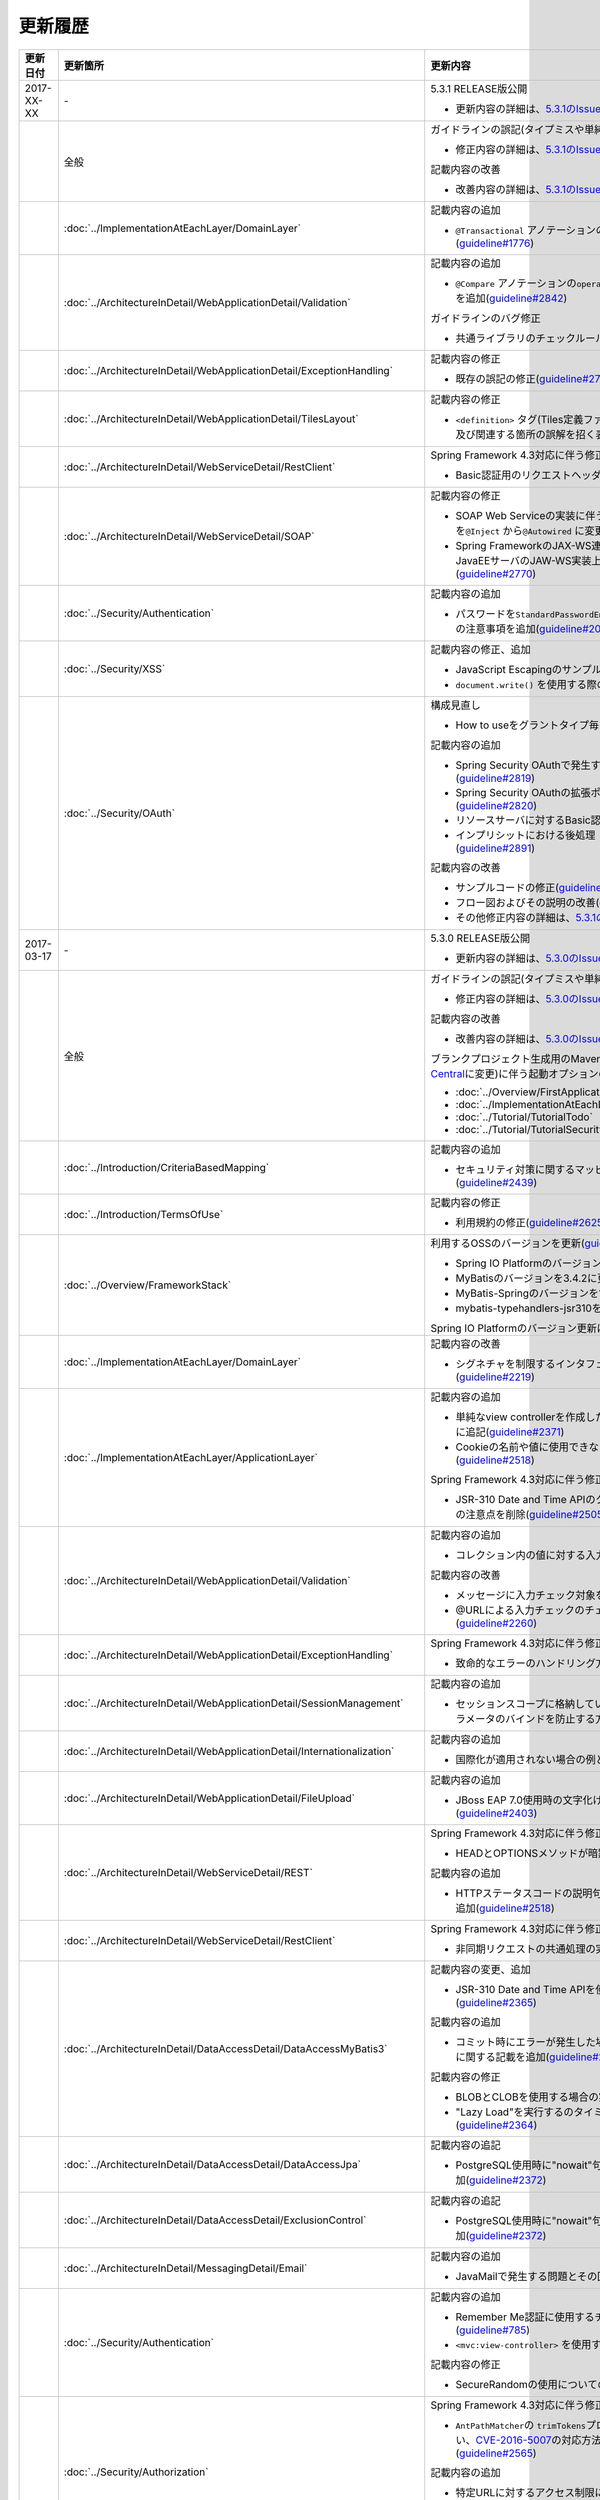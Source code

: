 更新履歴
================================================================================

.. tabularcolumns:: |p{0.15\linewidth}|p{0.25\linewidth}|p{0.60\linewidth}|
.. list-table::
    :header-rows: 1
    :widths: 15 25 60

    * - 更新日付
      - 更新箇所
      - 更新内容

    * - 2017-XX-XX
      - \-
      - 5.3.1 RELEASE版公開

        * 更新内容の詳細は、\ `5.3.1のIssue一覧 <https://github.com/terasolunaorg/guideline/issues?utf8=%E2%9C%93&q=label%3A5.3.1%20is%3Aissue%20is%3Aclosed%20>`_\ を参照されたい。

    * -
      - 全般
      - ガイドラインの誤記(タイプミスや単純な記述ミスなど)の修正

        * 修正内容の詳細は、\ `5.3.1のIssue一覧(clerical error) <https://github.com/terasolunaorg/guideline/issues?utf8=%E2%9C%93&q=%20label%3A5.3.1%20is%3Aclosed%20label%3A%22clerical%20error%22%20>`_\ を参照されたい。

        記載内容の改善

        * 改善内容の詳細は、\ `5.3.1のIssue一覧(improvement) <https://github.com/terasolunaorg/guideline/issues?utf8=%E2%9C%93&q=label%3A5.3.1%20label%3Aimprovement%20is%3Aclosed%20>`_\ を参照されたい。

    * -
      - :doc:`../ImplementationAtEachLayer/DomainLayer`
      - 記載内容の追加

        * \ ``@Transactional`` \アノテーションの\ ``timeout`` \属性に関する記載を追加(\ `guideline#1776 <https://github.com/terasolunaorg/guideline/issues/1776>`_\ ) 

    * -
      - :doc:`../ArchitectureInDetail/WebApplicationDetail/Validation`
      - 記載内容の追加

        * \ ``@Compare`` \アノテーションの\ ``operator`` \属性に新たに追加された\ ``NOT_EQUAL`` \の説明を追加(\ `guideline#2842 <https://github.com/terasolunaorg/guideline/issues/2842>`_\ )

        ガイドラインのバグ修正

        * 共通ライブラリのチェックルールの拡張方法の実装例を修正(\ `guideline#2822 <https://github.com/terasolunaorg/guideline/issues/2822>`_\ )

    * -
      - :doc:`../ArchitectureInDetail/WebApplicationDetail/ExceptionHandling`
      - 記載内容の修正

        * 既存の誤記の修正(\ `guideline#2794 <https://github.com/terasolunaorg/guideline/issues/2794>`_\ )

    * -
      - :doc:`../ArchitectureInDetail/WebApplicationDetail/TilesLayout`
      - 記載内容の修正

        * \ ``<definition>`` \タグ(Tiles定義ファイル)の\ ``name`` \属性のマッチングに関する説明、及び関連する箇所の誤解を招く表現を修正(\ `guideline#2717 <https://github.com/terasolunaorg/guideline/issues/2717>`_\ )

    * -
      - :doc:`../ArchitectureInDetail/WebServiceDetail/RestClient`
      - Spring Framework 4.3対応に伴う修正

        * Basic認証用のリクエストヘッダの設定に関する記載を変更(\ `guideline#2742 <https://github.com/terasolunaorg/guideline/issues/2742>`_\ )
        
    * -
      - :doc:`../ArchitectureInDetail/WebServiceDetail/SOAP`
      - 記載内容の修正

        * SOAP Web Serviceの実装に伴うインジェクションで使用するアノテーションを\ ``@Inject`` \から\ ``@Autowired`` \に変更(\ `guideline#2763 <https://github.com/terasolunaorg/guideline/issues/2763>`_\ )
        * Spring FrameworkのJAX-WS連携機能についての誤記修正と、SOAPサーバがJavaEEサーバのJAW-WS実装上で動作することに伴なう注意事項の追記(\ `guideline#2770 <https://github.com/terasolunaorg/guideline/issues/2770>`_\ )

    * -
      - :doc:`../Security/Authentication`
      - 記載内容の追加

        * パスワードを\ ``StandardPasswordEncoder`` \によるハッシュ化によって管理する場合の注意事項を追加(\ `guideline#2092 <https://github.com/terasolunaorg/guideline/issues/2092>`_\ )

    * - 
      - :doc:`../Security/XSS`
      - 記載内容の修正、追加

        * JavaScript Escapingのサンプルソースを修正(\ `guideline#2531 <https://github.com/terasolunaorg/guideline/issues/2531>`_\ )
        * \ ``document.write()`` \を使用する際の注意事項を追加(\ `guideline#2531 <https://github.com/terasolunaorg/guideline/issues/2531>`_\ )

    * -
      - :doc:`../Security/OAuth`
      - 構成見直し

        * How to useをグラントタイプ毎に説明する章構成に変更(\ `guideline#2818 <https://github.com/terasolunaorg/guideline/issues/2818>`_\ )

        記載内容の追加

        * Spring Security OAuthで発生する例外の一覧とハンドリング方法の追加(\ `guideline#2819 <https://github.com/terasolunaorg/guideline/issues/2819>`_\ )

        * Spring Security OAuthの拡張ポイントについての説明を追加(\ `guideline#2820 <https://github.com/terasolunaorg/guideline/issues/2820>`_\ )

        * リソースサーバに対するBasic認証設定方法の追加(\ `guideline#2891 <https://github.com/terasolunaorg/guideline/issues/2891>`_\ )

        * インプリシットにおける後処理（アクセストークンクリア）の追加(\ `guideline#2891 <https://github.com/terasolunaorg/guideline/issues/2891>`_\ )

        記載内容の改善

        * サンプルコードの修正(\ `guideline#2891 <https://github.com/terasolunaorg/guideline/issues/2891>`_\ )

        * フロー図およびその説明の改善(\ `guideline#2891 <https://github.com/terasolunaorg/guideline/issues/2891>`_\ )

        * その他修正内容の詳細は、\ `5.3.1のIssue一覧 <https://github.com/terasolunaorg/guideline/issues?utf8=%E2%9C%93&q=label%3A5.3.1%20is%3Aissue%20is%3Aclosed%20>`_\ を参照されたい。

    * - 2017-03-17
      - \-
      - 5.3.0 RELEASE版公開

        * 更新内容の詳細は、\ `5.3.0のIssue一覧 <https://github.com/terasolunaorg/guideline/issues?utf8=%E2%9C%93&q=label%3A5.3.0%20is%3Aissue%20is%3Aclosed%20>`_\ を参照されたい。

    * -
      - 全般
      - ガイドラインの誤記(タイプミスや単純な記述ミスなど)の修正

        * 修正内容の詳細は、\ `5.3.0のIssue一覧(clerical error) <https://github.com/terasolunaorg/guideline/issues?utf8=%E2%9C%93&q=%20label%3A5.3.0%20is%3Aclosed%20label%3A%22clerical%20error%22%20>`_\ を参照されたい。

        記載内容の改善

        * 改善内容の詳細は、\ `5.3.0のIssue一覧(improvement) <https://github.com/terasolunaorg/guideline/issues?utf8=%E2%9C%93&q=label%3A5.3.0%20label%3Aimprovement%20is%3Aclosed%20>`_\ を参照されたい。

        ブランクプロジェクト生成用のMavenアーキタイプのデプロイ先変更(`Maven Central <https://search.maven.org/>`_\に変更)に伴う起動オプションの修正(\ `guideline#2444 <https://github.com/terasolunaorg/guideline/issues/2444>`_\ )

        * :doc:`../Overview/FirstApplication`
        * :doc:`../ImplementationAtEachLayer/CreateWebApplicationProject`
        * :doc:`../Tutorial/TutorialTodo`
        * :doc:`../Tutorial/TutorialSecurity`

    * -
      - :doc:`../Introduction/CriteriaBasedMapping`
      - 記載内容の追加

        * セキュリティ対策に関するマッピングにCVEによる観点をまとめた表を追加(\ `guideline#2439 <https://github.com/terasolunaorg/guideline/issues/2439>`_\ )

    * -
      - :doc:`../Introduction/TermsOfUse`
      - 記載内容の修正

        * 利用規約の修正(\ `guideline#2625 <https://github.com/terasolunaorg/guideline/issues/2625>`_\ )

    * - 
      - :doc:`../Overview/FrameworkStack`
      - 利用するOSSのバージョンを更新(\ `guideline#2441 <https://github.com/terasolunaorg/guideline/issues/2441>`_\ )

        * Spring IO PlatformのバージョンをAthens-SR2に更新
        * MyBatisのバージョンを3.4.2に更新
        * MyBatis-Springのバージョンを1.3.1に更新
        * mybatis-typehandlers-jsr310を1.0.2に更新

        Spring IO Platformのバージョン更新に伴い利用するOSSのバージョンを更新

    * - 
      - :doc:`../ImplementationAtEachLayer/DomainLayer`
      - 記載内容の改善

        * シグネチャを制限するインタフェースおよび基底クラスの実装サンプルを修正(\ `guideline#2219 <https://github.com/terasolunaorg/guideline/issues/2219>`_\ )

    * -
      - :doc:`../ImplementationAtEachLayer/ApplicationLayer`
      - 記載内容の追加

        * 単純なview controllerを作成したい場合、\ ``<mvc:view-controller>`` \を使用する様に追記(\ `guideline#2371 <https://github.com/terasolunaorg/guideline/issues/2371>`_\ )

        * Cookieの名前や値に使用できない文字が存在することの注意事項を追加(\ `guideline#2518 <https://github.com/terasolunaorg/guideline/issues/2518>`_\ )

        Spring Framework 4.3対応に伴う修正

        * JSR-310 Date and Time APIのクラスに対して、\ ``@DateTimeFormat`` \を使用する際の注意点を削除(\ `guideline#2505 <https://github.com/terasolunaorg/guideline/issues/2505>`_\ )

    * -
      - :doc:`../ArchitectureInDetail/WebApplicationDetail/Validation`
      - 記載内容の追加

        * コレクション内の値に対する入力チェック方法を追加(\ `guideline#407 <https://github.com/terasolunaorg/guideline/issues/407>`_\ )

        記載内容の改善

        * メッセージに入力チェック対象を含める方法の説明を追加(\ `guideline#2002 <https://github.com/terasolunaorg/guideline/issues/2002>`_\ )
        * @URLによる入力チェックのチェック内容に関する記述を修正(\ `guideline#2260 <https://github.com/terasolunaorg/guideline/issues/2260>`_\ )

    * -
      - :doc:`../ArchitectureInDetail/WebApplicationDetail/ExceptionHandling`
      - Spring Framework 4.3対応に伴う修正

        * 致命的なエラーのハンドリング方法について追記(\ `guideline#2368 <https://github.com/terasolunaorg/guideline/issues/2368>`_\ )

    * -
      - :doc:`../ArchitectureInDetail/WebApplicationDetail/SessionManagement`
      - 記載内容の追加

        * セッションスコープに格納しているオブジェクトを受け取る際にリクエストパラメータのバインドを防止する方法について追記(\ `guideline#1293 <https://github.com/terasolunaorg/guideline/issues/1293>`_\ )

    * - 
      - :doc:`../ArchitectureInDetail/WebApplicationDetail/Internationalization`
      - 記載内容の追加

        * 国際化が適用されない場合の例とその対策方法を追加(\ `guideline#2427 <https://github.com/terasolunaorg/guideline/issues/2427>`_\ )

    * - 
      - :doc:`../ArchitectureInDetail/WebApplicationDetail/FileUpload`
      - 記載内容の追加

        * JBoss EAP 7.0使用時の文字化け回避方法に関する説明を追加(\ `guideline#2403 <https://github.com/terasolunaorg/guideline/issues/2403>`_\ )

    * -
      - :doc:`../ArchitectureInDetail/WebServiceDetail/REST`
      - Spring Framework 4.3対応に伴う修正

        * HEADとOPTIONSメソッドが暗黙的に用意される説明を追加(\ `guideline#1704 <https://github.com/terasolunaorg/guideline/issues/1704>`_\ )

        記載内容の追加

        * HTTPステータスコードの説明句（\ ``reason-phrase``\）の出力仕様に関する説明を追加(\ `guideline#2518 <https://github.com/terasolunaorg/guideline/issues/2518>`_\ )

    * -
      - :doc:`../ArchitectureInDetail/WebServiceDetail/RestClient`
      - Spring Framework 4.3対応に伴う修正

        * 非同期リクエストの共通処理の実装に関する説明を追加(\ `guideline#2369 <https://github.com/terasolunaorg/guideline/issues/2369>`_\ )

    * -
      - :doc:`../ArchitectureInDetail/DataAccessDetail/DataAccessMyBatis3`
      - 記載内容の変更、追加

        * JSR-310 Date and Time APIを使う場合の設定方法に関する記載を変更 (\ `guideline#2365 <https://github.com/terasolunaorg/guideline/issues/2365>`_\ )

        記載内容の追加

        * コミット時にエラーが発生した場合にロールバック処理を呼び出すための設定に関する記載を追加(\ `guideline#2375 <https://github.com/terasolunaorg/guideline/issues/2375>`_\ )

        記載内容の修正

        * BLOBとCLOBを使用する場合の実装例を修正 (\ `guideline#1775 <https://github.com/terasolunaorg/guideline/issues/1775>`_\ )
        * "Lazy Load"を実行するのタイミングを制御するオプションの説明を修正 (\ `guideline#2364 <https://github.com/terasolunaorg/guideline/issues/2364>`_\ )

    * -
      - | :doc:`../ArchitectureInDetail/DataAccessDetail/DataAccessJpa`
      - 記載内容の追記

        * PostgreSQL使用時に"nowait"句が付加されない不具合に対する注意事項を追加(\ `guideline#2372 <https://github.com/terasolunaorg/guideline/issues/2372>`_\ )

    * -
      - | :doc:`../ArchitectureInDetail/DataAccessDetail/ExclusionControl`
      - 記載内容の追記

        * PostgreSQL使用時に"nowait"句が付加されない不具合に対する注意事項を追加(\ `guideline#2372 <https://github.com/terasolunaorg/guideline/issues/2372>`_\ )

    * - 
      - :doc:`../ArchitectureInDetail/MessagingDetail/Email`
      - 記載内容の追加

        * JavaMailで発生する問題とその回避方法を追加(\ `guideline#2190 <https://github.com/terasolunaorg/guideline/issues/2190>`_\ )

    * -
      - :doc:`../Security/Authentication`
      - 記載内容の追加

        * Remember Me認証に使用するチェックボックスのvalue属性値について追記(\ `guideline#785 <https://github.com/terasolunaorg/guideline/issues/785>`_\ )

        * \ ``<mvc:view-controller>`` \を使用する際の注意点を追記(\ `guideline#2371 <https://github.com/terasolunaorg/guideline/issues/2371>`_\ )

        記載内容の修正

        * SecureRandomの使用についての記載を修正(\ `guideline#2177 <https://github.com/terasolunaorg/guideline/issues/2177>`_\ )

    * -
      - :doc:`../Security/Authorization`
      - Spring Framework 4.3対応に伴う修正

        * \ ``AntPathMatcher``\の \ ``trimTokens``\プロパティのデフォルト値が変更されたことに伴い、\ `CVE-2016-5007 <https://pivotal.io/security/cve-2016-5007>`_\の対応方法に関する説明及び注意点を修正(\ `guideline#2565 <https://github.com/terasolunaorg/guideline/issues/2565>`_\ )

        記載内容の追加

        * 特定URLに対するアクセス制限に関するWarningを追記(\ `guideline#2399 <https://github.com/terasolunaorg/guideline/issues/2399>`_\ )

        * パス変数の使用方法の説明と使用時の注意点を追記(\ `guideline#2406 <https://github.com/terasolunaorg/guideline/issues/2406>`_\ )

        * \ ``AntPathRequestMatcher``\のパスマッチングの仕様変更に対する注意点を追記(\ `guideline#2428 <https://github.com/terasolunaorg/guideline/issues/2428>`_\ )

    * - 
      - :doc:`../Security/LinkageWithBrowser`
      - Spring Security 4.1.4対応に伴う修正

        * Content Security Policy (CSP)"に関する記載を追加(\ `guideline#2400 <https://github.com/terasolunaorg/guideline/issues/2400>`_\ )
        * HTTP Public Key Pinning (HPKP)に関する記載を追加(\ `guideline#2401 <https://github.com/terasolunaorg/guideline/issues/2401>`_\ )

    * -
      - :doc:`../Security/OAuth`
      - 新規追加

        * OAuthを追加(\ `guideline#2145 <https://github.com/terasolunaorg/guideline/issues/2145>`_\ )

    * -
      - :doc:`../Tutorial/TutorialTodo`
      - 記載内容の修正

        * JPAを利用する場合のEntityのコード例の修正 (\ `guideline#2476 <https://github.com/terasolunaorg/guideline/issues/2476>`_\ )

    * -
      - :doc:`../Appendix/Nexus`
      - Maven Centralへの移行に伴う修正

        * TERASOLUNA Server Framework for Java (5.x)のリポジトリに関する記述を削除(\ `guideline#2496 <https://github.com/terasolunaorg/guideline/issues/2496>`_\ )

    * - 2016-08-31
      - \-
      - 5.2.0 RELEASE版公開

        * 更新内容の詳細は、\ `5.2.0のIssue一覧 <https://github.com/terasolunaorg/guideline/issues?utf8=%E2%9C%93&q=label%3A5.2.0%20is%3Aissue%20is%3Aclosed%20>`_\ を参照されたい。

    * -
      - 全般
      - ガイドラインの誤記(タイプミスや単純な記述ミスなど)の修正

        * 修正内容の詳細は、\ `5.2.0のIssue一覧(clerical error) <https://github.com/terasolunaorg/guideline/issues?utf8=%E2%9C%93&q=%20label%3A5.2.0%20is%3Aclosed%20label%3A%22clerical%20error%22%20>`_\ を参照されたい。

        記載内容の改善

        * 改善内容の詳細は、\ `5.2.0のIssue一覧(improvement) <https://github.com/terasolunaorg/guideline/issues?utf8=%E2%9C%93&q=label%3A5.2.0%20label%3Aimprovement%20is%3Aclosed%20>`_\ を参照されたい。

        章立てを全面見直し

        * 更新内容の詳細は、\ `Optimize the order of chapters and sections #1683 <https://github.com/terasolunaorg/guideline/issues/1683>`_\ を参照されたい。

        共通ライブラリのバージョンを5.2.0.RELEASEに更新

        * 更新内容の詳細は、\ `Check Version  #2076 <https://github.com/terasolunaorg/guideline/issues/2076>`_\ を参照されたい。

        記載内容の改善

        * 共通ライブラリのpomの依存性について追加 (\ `guideline#1982 <https://github.com/terasolunaorg/guideline/issues/1982>`_\ )

    * -
      - :doc:`../Overview/FrameworkStack`
      - 記載内容の追加

        * ブランクプロジェクトの共通ライブラリ標準の組込状況を追加(\ `guideline#1700 <https://github.com/terasolunaorg/guideline/issues/1700>`_\ )
        * mybatis-typehandlers-jsr310 、jackson-datatype-jsr310をOSSスタックに追加 (\ `guideline#1966 <https://github.com/terasolunaorg/guideline/issues/1966>`_\ )
        * spring-jmsおよびその依存ライブラリをOSSスタックに追加 (\ `guideline#1992 <https://github.com/terasolunaorg/guideline/issues/1992>`_\ )

        利用するOSSのバージョン(Spring IO Platformのバージョン)を更新

        * Spring IO Platformのバージョンを2.0.6.RELEASEに更新
        * Spring Frameworkのバージョンを4.2.7.RELEASEに更新
        * Spring Securityのバージョンを4.0.4.RELEASEに更新

        Spring IO Platformのバージョン更新に伴い利用するOSSのバージョンを更新

    * -
      - :doc:`../ImplementationAtEachLayer/DomainLayer`
      - 記載内容の追加

        * MyBatis 3.3 + MyBatis-Spring 1.2 において、 @Transactinal  の  timeout  属性に指定した値は使用されない旨を追加(\ `guideline#1777 <https://github.com/terasolunaorg/guideline/issues/1777>`_\ )

    * -
      - :doc:`../ImplementationAtEachLayer/ApplicationLayer`
      - 記載内容の追加

        * HttpSessionをハンドラメソッドの引数として使用すべきでない旨を追加(\ `guideline#1313 <https://github.com/terasolunaorg/guideline/issues/1313>`_\ )
        * JSR-310 Date and Time APIを使用する際の注意点を記載 (\ `guideline#1991 <https://github.com/terasolunaorg/guideline/issues/1991>`_\ )

    * -
      - :doc:`../ArchitectureInDetail/WebApplicationDetail/Validation`
      - 記載内容の改善

        * メッセージプロパティファイルをNative to Asciiせずに直接扱う方法を追加(\ `guideline#994 <https://github.com/terasolunaorg/guideline/issues/994>`_\ )
        * cross-field validationについて追加(\ `guideline#1561 <https://github.com/terasolunaorg/guideline/issues/1561>`_\ )
        * @DateTimeFormat  の説明を追加(\ `guideline#1873 <https://github.com/terasolunaorg/guideline/issues/1873>`_\ )
        * ValidationMessages.propertiesについての説明を修正 (\ `guideline#1948 <https://github.com/terasolunaorg/guideline/issues/1948>`_\ )
        * Method Validationを利用した入力チェックの注意事項を追加(\ `guideline#1998 <https://github.com/terasolunaorg/guideline/issues/1998>`_\ )

        記載内容の追加

        * OSコマンドインジェクションに関する記載を追加 (\ `guideline#1957 <https://github.com/terasolunaorg/guideline/issues/1957>`_\ )

    * -
      - :doc:`../ArchitectureInDetail/WebApplicationDetail/ExceptionHandling`
      - Spring Framework 4.2.7対応に伴う修正
      
        * HTTPレスポンスヘッダー出力に関する説明内容を修正(\ `guideline#1965 <https://github.com/terasolunaorg/guideline/issues/1965>`_\ )

    * -
      - :doc:`../ArchitectureInDetail/WebApplicationDetail/DoubleSubmitProtection`
      - 記載内容の追加
      
        * \ ``@TransactionTokenCheck``\アノテーションのtype属性に新たに追加された \ ``TransactionTokenType.CHECK``\の仕様、利用方法に関する記載の追加 
          (\ `guideline#2071 <https://github.com/terasolunaorg/guideline/issues/2071>`_\ )

        「How To Extend プログラマティックにトランザクショントークンのライフサイクルを管理する方法について」を削除。

        * \ ``TransactionTokenContext``\が提供していたアプリケーション向けAPIを使用した場合、
          \ ``TransactionToken``\を正しい状態に維持できなくなるなど、フレームワーク内部の挙動に影響を及ぼすような作り込みができてしまうことから、
          当該APIの非推奨化がなされた。非推奨化にあわせて該当機能の利用方法の記述を削除した。 

    * -
      - :doc:`../ArchitectureInDetail/WebApplicationDetail/Internationalization`
      - 記載内容の改善

        *   リクエストパラメータ(デフォルトのパラメータ名)の説明の位置を修正(\ `guideline#1354 <https://github.com/terasolunaorg/guideline/issues/1354>`_\ )

    * -
      - :doc:`../ArchitectureInDetail/WebApplicationDetail/FileUpload`
      - 記載内容の追加

        * \ `CVE-2016-3092 <https://cve.mitre.org/cgi-bin/cvename.cgi?name=CVE-2016-3092>`_\ (File Uploadの脆弱性)に関する注意喚起を追加(\ `guideline#1973 <https://github.com/terasolunaorg/guideline/issues/1973>`_\ )
        * ディレクトリトラバーサル攻撃に関する記載を追加 (\ `guideline#2010 <https://github.com/terasolunaorg/guideline/issues/2010>`_\ )

    * -
      - :doc:`../ArchitectureInDetail/WebApplicationDetail/HealthCheck`
      - 新規追加

        * ヘルスチェックを追加(\ `guideline#1698 <https://github.com/terasolunaorg/guideline/issues/1698>`_\ )

    * -
      - :doc:`../ArchitectureInDetail/WebServiceDetail/REST`
      - 記載内容の変更、追加

        * JSR-310 Date and Time API / Joda Timeを使う場合の設定の記述を変更 (\ `guideline#1966 <https://github.com/terasolunaorg/guideline/issues/1966>`_\ )
        * JacksonをJava SE 7環境で使用する場合の注意点を記載 (\ `guideline#1966 <https://github.com/terasolunaorg/guideline/issues/1966>`_\ )
        * JSONでJSR-310 Date and Time APIを使う場合の設定を記載 (\ `guideline#1966 <https://github.com/terasolunaorg/guideline/issues/1966>`_\ )

    * -
      - :doc:`../ArchitectureInDetail/WebServiceDetail/RestClient`
      - 記載内容の改善

        * RestClientにおけるHTTP Proxyサーバの設定を追加(\ `guideline#1856 <https://github.com/terasolunaorg/guideline/issues/1856>`_\ )

    * -
      - :doc:`../ArchitectureInDetail/WebServiceDetail/SOAP`
      - 記載内容の追加

        * SOAPクライアント起動時にSOAPサーバに接続しないオプションを追加(\ `guideline#1871 <https://github.com/terasolunaorg/guideline/issues/1871>`_\ )
        * SOAPクライアントのenvプロジェクトに関する説明の修正(\ `guideline#1901 <https://github.com/terasolunaorg/guideline/issues/1901>`_\ )
        * SOAP Webサービス例外発生時のステータスコード取得方法について追加(\ `guideline#2007 <https://github.com/terasolunaorg/guideline/issues/2007>`_\ )

    * -
      - :doc:`../ArchitectureInDetail/DataAccessDetail/DataAccessMyBatis3`
      - 記載内容の追加

        * 暫定的なWARNログ出力回避方法を削除(\ `guideline#1292 <https://github.com/terasolunaorg/guideline/issues/1292>`_\ )
        * JSR-310 Date and Time APIをMybatis3.3で使用するための設定方法を記載 (\ `guideline#1966 <https://github.com/terasolunaorg/guideline/issues/1966>`_\ )
        * MyBatisをJava SE 7環境で使用する場合の注意点を記載 (\ `guideline#1966 <https://github.com/terasolunaorg/guideline/issues/1966>`_\ )

    * -
      - :doc:`../ArchitectureInDetail/DataAccessDetail/ExclusionControl`
      - 記載内容の追加

        *  ExclusionControlにwarningメッセージを追加(\ `guideline#1694 <https://github.com/terasolunaorg/guideline/issues/1694>`_\ )

    * -
      - :doc:`../ArchitectureInDetail/GeneralFuncDetail/Logging`
      - 記載内容の追加
        
        * ID付きログメッセージを出力するための拡張方法を記載 (\ `guideline#1928 <https://github.com/terasolunaorg/guideline/issues/1928>`_\ )

    * -
      - :doc:`../ArchitectureInDetail/GeneralFuncDetail/StringProcessing`
      - 記載内容の追加

        * terasoluna-gfw-stringをdependencyに追加する例を追加(\ `guideline#1699 <https://github.com/terasolunaorg/guideline/issues/1699>`_\ )
        * @Size アノテーションの説明にサロゲートペアについての注意を追加(\ `guideline#1874 <https://github.com/terasolunaorg/guideline/issues/1874>`_\ )
        * JIS漢字\ ``U+2014``\(EM DASH)のUCS(Unicode)文字対応について記載を追加(\ `guideline#1914 <https://github.com/terasolunaorg/guideline/issues/1914>`_\ )

    * -
      - :doc:`../ArchitectureInDetail/GeneralFuncDetail/Dozer`
      - 記載内容の追加

        * JSR-310 Date and Time APIを使用する際の注意点を記載 (\ `guideline#1966 <https://github.com/terasolunaorg/guideline/issues/1966>`_\ )

    * -
      - :doc:`../ArchitectureInDetail/MessagingDetail/JMS`
      - 新規追加

        * JMSを追加(\ `guideline#1407 <https://github.com/terasolunaorg/guideline/issues/1407>`_\ )

    * -
      - :doc:`../Security/Authentication`
      - Spring Security 4.0.4対応に伴う修正

        * Spring Security 4.0.4にて authentication-failure-url の仕様が改善されたことによるコード例の修正とNoteの削除 (\ `guideline#1963 <https://github.com/terasolunaorg/guideline/issues/1963>`_\ )

    * -
      - :doc:`../Security/Authorization`
      - 記載内容の追加

        * \ `CVE-2016-5007 Spring Security / MVC Path Matching Inconsistency <https://pivotal.io/security/cve-2016-5007>`_\ の対応方法を追加 (\ `guideline#1976 <https://github.com/terasolunaorg/guideline/issues/1976>`_\ )

    * -
      - :doc:`../Security/SecureLoginDemo`
      - 記載内容の追加

        * 「セキュリティ観点での入力値チェック」を追加
        * 「監査ログ出力」を追加

    * -
      - :doc:`../Appendix/ReferenceBooks`
      - 記載内容の追加

        * 「Spring徹底入門」を参考書籍として追加(\ `guideline#2043 <https://github.com/terasolunaorg/guideline/issues/2043>`_\ )

    * - 2016-02-24
      - \-
      - 5.1.0 RELEASE版公開

        * 更新内容の詳細は、\ `5.1.0のIssue一覧 <https://github.com/terasolunaorg/guideline/issues?q=is%3Aissue+milestone%3A5.1.0+is%3Aclosed>`_\ を参照されたい。
    * -
      - 全般
      - ガイドラインの誤記(タイプミスや単純な記述ミスなど)の修正

        記載内容の改善

        * 改善内容の詳細は、\ `5.1.0のIssue一覧(improvement) <https://github.com/terasolunaorg/guideline/issues?q=milestone%3A5.1.0+label%3Aimprovement+is%3Aclosed>`_\ を参照されたい。

    * -
      - :doc:`index`
      - 記載内容の追加

        * ガイドラインに記載している内容の動作検証環境に関する記載を追加

    * -
      - :doc:`../Overview/FrameworkStack`
      - 利用するOSSのバージョン(Spring IO Platformのバージョン)を更新

        * Spring IO Platformのバージョンを2.0.1.RELEASEに更新
        * Spring Frameworkのバージョンを4.2.4.RELEASEに更新
        * Spring Securityのバージョンを4.0.3.RELEASEに更新

        Spring IO Platformのバージョン更新に伴い利用するOSSのバージョンを更新

        * 使用するOSSのバージョンを更新。更新内容は、\ `version 5.1.0の移行ガイド <https://github.com/terasolunaorg/terasoluna-gfw/wiki/Migration-Guide-5.1.0_ja#step-1-update-dependency-libraries>`_\ を参照されたい。

        新規プロジェクト追加

        * \ ``terasoluna-gfw-string``\ 、\ ``terasoluna-gfw-codepoints``\ 、\ ``terasoluna-gfw-validator``\ 、\ ``terasoluna-gfw-web-jsp``\ プロジェクトの説明を追加。

        共通ライブラリの新機能追加

        \ ``terasoluna-gfw-string``\ 
         * 半角全角変換

        \ ``terasoluna-gfw-codepoints``\
         * コードポイントチェック
         * コードポイントチェック用Bean Validation制約アノテーション

        \ ``terasoluna-gfw-validator``\
         * バイト長チェック用Bean Validation制約アノテーション
         * フィールド値比較相関チェック用Bean Validation制約アノテーション

    * -
      - :doc:`../Overview/FirstApplication`
      - 記述内容の改善

        *  Spring Security 4 対応に伴うサンプルソースの修正 (\ `guideline#1519 <https://github.com/terasolunaorg/guideline/issues/1519>`_\ )

         * \ ``AuthenticationPrincipalArgumentResolver``\のパッケージ変更

    * -
      - :doc:`../Tutorial/TutorialTodo`
      - Spring Security 4 対応に伴う修正

        *  Spring Security 4 対応に伴うソースの修正 (\ `guideline#1519 <https://github.com/terasolunaorg/guideline/issues/1519>`_\ )

         * \ ``AuthenticationPrincipalArgumentResolver``\のパッケージ変更
         *  デフォルトでtrueになる仕様のため、サンプルソースから\ ``<use-expressions="true">``\を削除

    * -
      - :doc:`../ImplementationAtEachLayer/CreateWebApplicationProject`
      - 記述内容の改善

        *  オフライン環境上でmvnコマンドを利用する方法を追加(\ `guideline#1197 <https://github.com/terasolunaorg/guideline/issues/1197>`_\ )

    * -
      - :doc:`../ImplementationAtEachLayer/ApplicationLayer`
      - 記述内容の改善

        *  EL関数を用いたリクエストURL作成方法について追加(\ `guideline#632 <https://github.com/terasolunaorg/guideline/issues/632>`_\ )

    * -
      - :doc:`../ArchitectureInDetail/DataAccessDetail/DataAccessCommon`
      - 記載内容の追加

        *  \ ``Log4jdbcProxyDataSource``\のオーバヘッドに対する注意点を追加(\ `guideline#1471 <https://github.com/terasolunaorg/guideline/issues/1471>`_\ )
    * -
      - :doc:`../ArchitectureInDetail/DataAccessDetail/DataAccessMyBatis3`
      - MyBatis 3.3 対応に伴う記載内容の追加

        *  \ ``defaultFetchSize``\の設定方法を追加(\ `guideline#965 <https://github.com/terasolunaorg/guideline/issues/965>`_\ )
        * 遅延読み込み時のデフォルトが \ ``JAVASSIST``\に変更されている点を追加(\ `guideline#1384 <https://github.com/terasolunaorg/guideline/issues/1384>`_\ )
        * \ ``ResultHandler``\にGenericsを付与したサンプルコードに修正(\ `guideline#1384 <https://github.com/terasolunaorg/guideline/issues/1384>`_\ )
        * 新規追加された\ ``@Flush``\アノテーションを利用したソース例、及び注意点を追加(\ `guideline#915 <https://github.com/terasolunaorg/guideline/issues/915>`_\ )

    * -
      - :doc:`../ArchitectureInDetail/DataAccessDetail/DataAccessJpa`
      - ガイドラインのバグ修正

        *  Like条件を使用するユーティリティを適切に修正(\ `guideline#1464 <https://github.com/terasolunaorg/guideline/issues/1464>`_\ )
        *  JPQLにおける真偽値の不適切な実装を修正(\ `guideline#1525 <https://github.com/terasolunaorg/guideline/issues/1525>`_\ )
        *  ページネーションの不適切な実装を修正(\ `guideline#1463 <https://github.com/terasolunaorg/guideline/issues/1463>`_\ )
        *  \ ``DateTimeProvider``\を実装したサンプルコードの不適切な実装を修正(\ `guideline#1327 <https://github.com/terasolunaorg/guideline/issues/1327>`_\ )
        *  共通Repositoryインタフェースの実装クラスのインスタンスを生成するためのFactoryクラスにおいて不適切な実装を修正(\ `guideline#1327 <https://github.com/terasolunaorg/guideline/issues/1327>`_\ )

        記載内容の改善

        *  \ ``hibernate.hbm2ddl.auto``\のデフォルト値を修正(\ `guideline#1282 <https://github.com/terasolunaorg/guideline/issues/1282>`_\ )

    * -
      - :doc:`../ArchitectureInDetail/WebApplicationDetail/Validation`
      - 記述内容の改善

        *  MethodValidationに対する記述を追加(\ `guideline#708 <https://github.com/terasolunaorg/guideline/issues/708>`_\ )

    * -
      - :doc:`../ArchitectureInDetail/GeneralFuncDetail/Logging`
      - 記述内容の改善

        * Logbackの設定に\ ``ServiceLoader``\の仕組みを利用した記述の追加(\ `guideline#1275 <https://github.com/terasolunaorg/guideline/issues/1275>`_\ )
        * Spring Security 4 対応に伴うサンプルソースの修正 (\ `guideline#1519 <https://github.com/terasolunaorg/guideline/issues/1519>`_\ )

         * デフォルトでtrueになる仕様のため、サンプルソースから\ ``<use-expressions="true">``\を削除

    * -
      - :doc:`../ArchitectureInDetail/WebApplicationDetail/SessionManagement`
      - 記述内容の改善

        *  SpEL式を用いたセッションスコープ参照の記述を追加(\ `guideline#1306 <https://github.com/terasolunaorg/guideline/issues/1306>`_\ )

    * -
      - :doc:`../ArchitectureInDetail/WebApplicationDetail/Internationalization`
      - 記述内容の改善

        *  JSPに適切にロケールを反映させるための記述を追加(\ `guideline#1439 <https://github.com/terasolunaorg/guideline/issues/1439>`_\ )
        *  \ ``SessionLocalResolver``\の\ ``defaultLocale``\の説明を修正(\ `guideline#686 <https://github.com/terasolunaorg/guideline/issues/686>`_\ )

    * -
      - :doc:`../ArchitectureInDetail/WebApplicationDetail/Codelist`
      - 記載内容の追加

        *  JdbcCodeListに\ ``JdbcTemplate``\を指定するパターンを推奨とする記述を追加(\ `guideline#501 <https://github.com/terasolunaorg/guideline/issues/501>`_\ )

    * -
      - :doc:`../ArchitectureInDetail/WebServiceDetail/REST`
      - 記述内容の改善

        *  \ ``Jackson2ObjectMapperFactoryBean``\を利用したObjectMapper作成を追加(\ `guideline#1022 <https://github.com/terasolunaorg/guideline/issues/1022>`_\ )
        *  REST APIアプリケーションのドメイン層の実装にMyBatis3を前提とした形に修正 (\ `guideline#1323 <https://github.com/terasolunaorg/guideline/issues/1323>`_\ )

    * -
      - :doc:`../ArchitectureInDetail/WebServiceDetail/RestClient`
      - 新規追加

        *  RESTクライアント（HTTPクライアント）を追加(\ `guideline#1307 <https://github.com/terasolunaorg/guideline/issues/1307>`_\ )

    * -
      - :doc:`../ArchitectureInDetail/WebServiceDetail/SOAP`
      - 新規追加

        *  SOAP Web Service（サーバ/クライアント）を追加(\ `guideline#1340 <https://github.com/terasolunaorg/guideline/issues/1340>`_\ )

    * -
      - :doc:`../ArchitectureInDetail/WebApplicationDetail/FileUpload`
      - 記述内容の改善

        * アップロード処理の基本フロー、及びその説明をSpringの\ ``MultipartFilter``\を用いた記述に修正 (\ `guideline#193 <https://github.com/terasolunaorg/guideline/issues/193>`_\ )
        * セキュリティ上の問題や、APサーバによって動作が異なる等の課題があるため、「クエリパラメータでCSRFトークンを送る方法」を削除。
          ファイルアップロードの許容サイズを超過した場合、一部APサーバでCSRFトークンチェックが正しく行われない注意点を追加(\ `guideline#1602 <https://github.com/terasolunaorg/guideline/issues/1602>`_\ )


    * -
      - :doc:`../ArchitectureInDetail/WebApplicationDetail/FileDownload`
      - Spring Framework 4.2対応に伴う記載内容の追加

        *  xlsx形式を操作する\ ``AbstractXlsxView``\の追加\(\ `guideline#996 <https://github.com/terasolunaorg/guideline/issues/996>`_\ )

        記述内容の改善

        * iTextの仕様変更のため、\ ``com.lowagie:itext:4.2.1``\を利用したソース例を\ ``com.lowagie:itext:2.1.7``\を利用する形に修正

    * -
      - :doc:`../ArchitectureInDetail/MessagingDetail/Email`
      - 新規追加

        *  E-mail送信(SMTP)を追加(\ `guideline#1165 <https://github.com/terasolunaorg/guideline/issues/1165>`_\ )

    * -
      - :doc:`../ArchitectureInDetail/GeneralFuncDetail/DateAndTime`
      - 新規追加

        *  日付操作(JSR-310 Date and Time API)を追加(\ `guideline#1450 <https://github.com/terasolunaorg/guideline/issues/1450>`_\ )

    * -
      - :doc:`../ArchitectureInDetail/GeneralFuncDetail/JodaTime`
      - 記載内容の改善・追加

        *  タイムゾーンを利用しない年月日を扱うサンプルコードのオブジェクトを\ ``LocalDate``\に修正(\ `guideline#1283 <https://github.com/terasolunaorg/guideline/issues/1283>`_\ )
        *  Java8未満のバージョンで和暦を扱う方法を追加(\ `guideline#1450 <https://github.com/terasolunaorg/guideline/issues/1450>`_\ )

    * -
      - :doc:`../ArchitectureInDetail/GeneralFuncDetail/StringProcessing`
      - 新規追加

        *  文字列処理を追加(\ `guideline#1451 <https://github.com/terasolunaorg/guideline/issues/1451>`_\ )

    * -
      - :doc:`../Security/index`
      - 構成見直し

        * \ ``パスワードハッシュ化``\は、:doc:`../Security/Authentication` に移動
        * :doc:`../Security/Authentication` から、セッション管理の項目を :doc:`../Security/SessionManagement` として独立

    * -
      - :doc:`../Security/SpringSecurity`
      - Spring Security 4 対応に伴う修正

        * 全記述の再編

         *  \ ``spring-security-testの紹介``\
         *  デフォルトでtrueになる仕様のため、サンプルソースから\ ``<use-expressions="true">``\を削除
         * \ ``RedirectAuthenticationHandler``\非推奨化に伴う説明の削除

    * -
      - :doc:`../Tutorial/TutorialSecurity`
      - Spring Security 4 対応に伴う修正

        * チュートリアルのソースをSpring Security 4 に対応した形に修正 (\ `guideline#1519 <https://github.com/terasolunaorg/guideline/issues/1519>`_\ )

    * -
      - :doc:`../Security/Authentication`
      - Spring Security 4 対応に伴う修正 (\ `guideline#1519 <https://github.com/terasolunaorg/guideline/issues/1519>`_\ )

        * 全記述の再編

         *  \ ``auto-config="true"``\の削除
         * 認証イベントリスナを\ ``@org.springframework.context.event.EventListener``\に修正
         *  \ ``AuthenticationPrincipal``\のパッケージを修正
         *  デフォルトでプレフィックスが付与されるため、サンプルソースから\ ``ROLE_``\プレフィックスの削除

    * -
      - :doc:`../Security/Authorization`
      - Spring Security 4 対応に伴う修正 (\ `guideline#1519 <https://github.com/terasolunaorg/guideline/issues/1519>`_\ )

        * 全記述の再編

         *  デフォルトでプレフィックスが付与されるため、サンプルソースから\ ``ROLE_``\プレフィックスの削除
         *  デフォルトでtrueになる仕様のため、サンプルソースから\ ``<use-expressions="true">``\を削除
         *  \ ``@PreAuthorize``\の定義例追加

    * -
      - :doc:`../Security/CSRF`
      - Spring Security 4 対応に伴う修正

        * 全記述の再編

         * CSRF無効化の設定を修正\ ``<sec:csrf disabled="true"/>``\

        * 記述内容の改善

         * マルチパートリクエストに関する項目を :doc:`../ArchitectureInDetail/WebApplicationDetail/FileUpload` に移動 (\ `guideline#1602 <https://github.com/terasolunaorg/guideline/issues/1602>`_\ )

    * -
      - :doc:`../Security/Encryption`
      - 新規追加

        * 暗号化ガイドラインの追加 (\ `guideline#1106 <https://github.com/terasolunaorg/guideline/issues/1106>`_\ )

    * -
      - :doc:`../Security/SecureLoginDemo`
      - 新規追加

        *  代表的なセキュリティ要件の実装例を追加(\ `guideline#1604 <https://github.com/terasolunaorg/guideline/issues/1604>`_\ )

    * -
      - :doc:`../Tutorial/TutorialSession`
      - 新規追加

        *  セッションチュートリアルを追加(\ `guideline#1599 <https://github.com/terasolunaorg/guideline/issues/1599>`_\ )

    * -
      - :doc:`../Tutorial/TutorialREST`
      - Spring Security 4 対応に伴う修正

        *  Spring Security 4 対応に伴うソースの修正 (\ `guideline#1519 <https://github.com/terasolunaorg/guideline/issues/1519>`_\ )

         * CSRF無効化の設定を修正\ ``<sec:csrf disabled="true"/>``\
         *  デフォルトでtrueになる仕様のため、サンプルソースから\ ``<use-expressions="true">``\を削除

    * - 2015-08-05
      - \-
      - 5.0.1 RELEASE版公開

        * 更新内容の詳細は、\ `5.0.1のIssue一覧 <https://github.com/terasolunaorg/guideline/issues?q=is%3Aissue+milestone%3A5.0.1+is%3Aclosed>`_\ を参照されたい。
    * -
      - 全般
      - ガイドラインの誤記(タイプミスや単純な記述ミスなど)の修正

        * 修正内容の詳細は、\ `5.0.1のIssue一覧(clerical error) <https://github.com/terasolunaorg/guideline/issues?q=is%3Aclosed+milestone%3A5.0.1+label%3A%22clerical+error%22>`_\ を参照されたい。

        記載内容の改善

        * 改善内容の詳細は、\ `5.0.1のIssue一覧(improvement) <https://github.com/terasolunaorg/guideline/issues?q=milestone%3A5.0.1+label%3Aimprovement+is%3Aclosed>`_\ を参照されたい。

        アプリケーションサーバに関する記載内容の修正

        * Resinに関する記載を削除
        * リファレンスページへのリンクを最新化
    * -
      - :doc:`index`
      - 記載内容の追加

        * ガイドラインに記載している内容の動作検証環境に関する記載を追加
    * -
      - :doc:`../Overview/FrameworkStack`
      - セキュリティ脆弱性対応に伴い利用するOSSのバージョン(Spring IO Platformのバージョン)を更新

        * Spring IO Platformのバージョンを1.1.3.RELEASEに更新
        * Spring Frameworkのバージョンを4.1.7.RELEASEに更新 (\ `CVE-2015-3192 <http://pivotal.io/security/cve-2015-3192>`_\ )
        * JSTLのバージョンを1.2.5に更新 (\ `CVE-2015-0254 <http://cve.mitre.org/cgi-bin/cvename.cgi?name=CVE-2015-0254>`_\ )

        Spring IO Platformのバージョン更新に伴い利用するOSSのバージョンを更新

        * 使用するOSSのバージョンを更新。更新内容は、\ `version 5.0.1の移行ガイド <https://github.com/terasolunaorg/terasoluna-gfw/wiki/Migration-Guide-5.0.1_ja#step-1-update-dependency-libraries>`_\ を参照されたい。

        記載内容の改善 (\ `guideline#1148 <https://github.com/terasolunaorg/guideline/issues/1148>`_\ )

        * \ ``terasoluna-gfw-recommended-dependencies``\ 、\ ``terasoluna-gfw-recommended-web-dependencies``\ 、\ ``terasoluna-gfw-parent``\ プロジェクトの説明を追加。
        * プロジェクトの説明を修正。
        * プロジェクト間の依存関係を示す図を追加。
    * -
      - :doc:`../ImplementationAtEachLayer/CreateWebApplicationProject`
      - 記載内容の追加

        * warファイルのビルド方法を追加 (\ `guideline#1146 <https://github.com/terasolunaorg/guideline/issues/1146>`_\ )
    * -
      - :doc:`../ArchitectureInDetail/DataAccessDetail/DataAccessCommon`
      - 記載内容の追加

        * データソース切り替え機能の説明を追加 (\ `guideline#1071 <https://github.com/terasolunaorg/guideline/issues/1071>`_\ )
    * -
      - :doc:`../ArchitectureInDetail/DataAccessDetail/DataAccessMyBatis3`
      - ガイドラインのバグ修正

        * バッチ実行のタイミングに関する説明を修正 (\ `guideline#903 <https://github.com/terasolunaorg/guideline/issues/903>`_\ )
    * -
      - :doc:`../ArchitectureInDetail/GeneralFuncDetail/Logging`
      - 記載内容の改善

        * \ ``<logger>``\ タグの\ ``additivity``\ 属性に関する説明を追加 (\ `guideline#977 <https://github.com/terasolunaorg/guideline/issues/977>`_\ )
    * -
      - :doc:`../ArchitectureInDetail/WebApplicationDetail/SessionManagement`
      - 記載内容の改善

        * セッションスコープのBeanの定義方法に関する説明を修正 (\ `guideline#1082 <https://github.com/terasolunaorg/guideline/issues/1082>`_\ )
    * -
      - :doc:`../ArchitectureInDetail/WebApplicationDetail/DoubleSubmitProtection`
      - 記載内容の追加

        * レスポンスをキャッシュしないように設定している時のトランザクショントークンチェックの動作を補足 (\ `guideline#1260 <https://github.com/terasolunaorg/guideline/issues/1260>`_\ )
    * -
      - :doc:`../ArchitectureInDetail/WebApplicationDetail/Codelist`
      - 記載内容の追加

        * コード名の表示方法を追加 (\ `guideline#1109 <https://github.com/terasolunaorg/guideline/issues/1109>`_\ )
    * -
      - | :doc:`../ArchitectureInDetail/WebApplicationDetail/Ajax`
        | :doc:`../ArchitectureInDetail/WebServiceDetail/REST`
      - \ `CVE-2015-3192 <http://pivotal.io/security/cve-2015-3192>`_\ (XMLの脆弱性)に関する注意喚起を追加

        * StAX(Streaming API for XML)を使用する際の注意事項を追加 (\ `guideline#1211 <https://github.com/terasolunaorg/guideline/issues/1211>`_\ )
    * -
      - | :doc:`../ArchitectureInDetail/WebApplicationDetail/Pagination`
        | :doc:`../ArchitectureInDetail/WebApplicationDetail/TagLibAndELFunctions`
      - 共通ライブラリのバグ改修に伴う修正

        * 共通ライブラリのバグ改修(\ `terasoluna-gfw#297 <https://github.com/terasolunaorg/terasoluna-gfw/issues/297>`_\)に伴い、\ ``f:query``\ の仕様に関する説明を修正 (\ `guideline#1244 <https://github.com/terasolunaorg/guideline/issues/1244>`_\ )
    * -
      - :doc:`../Security/Authentication`
      - 記載内容の改善

        * \ ``ExceptionMappingAuthenticationFailureHandler``\ の親クラスのプロパティの扱いに関する注意点を追加 (\ `guideline#812 <https://github.com/terasolunaorg/guideline/issues/812>`_\ )
        * \ ``AbstractAuthenticationProcessingFilter``\ の\ ``requiresAuthenticationRequestMatcher``\ プロパティの設定例を修正 (\ `guideline#1110 <https://github.com/terasolunaorg/guideline/issues/1110>`_\ )
    * -
      - :doc:`../Security/Authorization`
      - ガイドラインのバグ修正

        * \ ``<sec:authorize>``\ タグ(JSPタグライブラリ)の\ ``access``\ 属性の設定例を修正 (\ `guideline#1003 <https://github.com/terasolunaorg/guideline/issues/1003>`_\ )
    * -
      - 環境依存性の排除
      - 記載内容の追加

        * Tomcat8使用時の外部クラスパス(Tomcat7の\ ``VirtualWebappLoader``\ の代替機能)の適用方法を追加 (\ `guideline#1081 <https://github.com/terasolunaorg/guideline/issues/1081>`_\ )
    * - 2015-06-12
      - 全般
      - 5.0.0 RELEASE英語版公開
    * - 2015-03-06
      - :doc:`../ArchitectureInDetail/WebServiceDetail/REST`
      - ガイドラインのバグ修正

        * 例外ハンドリング用のサンプルコード(\ ``NullPointerException``\ が発生するコードが含まれている問題)を修正。
          修正内容の詳細は、\ `guideline#918のIssue <https://github.com/terasolunaorg/guideline/issues/918>`_\ を参照されたい。
    * -
      - :doc:`../Tutorial/TutorialREST`
      - ガイドラインのバグ修正

        * 例外ハンドリングの処理で\ ``NullPointerException``\ が発生する問題を修正。
          修正内容の詳細は、\ `guideline#918のIssue <https://github.com/terasolunaorg/guideline/issues/918>`_\ を参照されたい。
    * - 2015-02-23
      - \-
      - 5.0.0 RELEASE版公開

        * 更新内容の詳細は、\ `5.0.0のIssue一覧 <https://github.com/terasolunaorg/guideline/issues?q=is%3Aissue+milestone%3A5.0.0+is%3Aclosed>`_\ と\ `1.0.2のバックポートIssue一覧 <https://github.com/terasolunaorg/guideline/issues?q=is%3Aclosed+milestone%3A1.0.2+label%3Abackport>`_\ を参照されたい。
    * -
      - 全般
      - ガイドラインの誤記(タイプミスや単純な記述ミスなど)の修正

        * 修正内容の詳細は、\ `1.0.2のバックポートIssue一覧(clerical error) <https://github.com/terasolunaorg/guideline/issues?q=is%3Aclosed+milestone%3A1.0.2+label%3Abackport+label%3A%22clerical+error%22>`_\ を参照されたい。

        記載内容の改善

        * 改善内容の詳細は、\ `5.0.0のIssue一覧(improvement) <https://github.com/terasolunaorg/guideline/issues?q=milestone%3A5.0.0+label%3Aimprovement+is%3Aclosed>`_\ と\ `1.0.2のバックポートIssue一覧(improvement) <https://github.com/terasolunaorg/guideline/issues?q=is%3Aclosed+milestone%3A1.0.2+label%3Aimprovement+label%3Abackport>`_\ を参照されたい。

        新規追加

        * :doc:`../ImplementationAtEachLayer/CreateWebApplicationProject`
        * :doc:`../ArchitectureInDetail/DataAccessDetail/DataAccessMyBatis3`
        * :doc:`../ArchitectureInDetail/WebApplicationDetail/TagLibAndELFunctions`
        * :doc:`../Appendix/Lombok`

        version 5.0.0対応に伴う更新

        * MyBatis2の説明を削除
    * -
      - :doc:`../Overview/FrameworkStack`
      - Spring IO Platform対応

        * 一部のライブラリを除き、推奨ライブラリの管理をSpring IO Platformに委譲する構成に変更した旨を追加。

        OSSバージョンの更新

        * 使用するOSSのバージョンを更新。更新内容は、\ `version 5.0.0の移行ガイド <https://github.com/terasolunaorg/terasoluna-gfw/wiki/Migration-Guide-5.0.0_ja#step-1-update-dependency-libraries>`_\ を参照されたい。
    * -
      - :doc:`../Overview/FirstApplication`
      - version 5.0.0対応に伴う更新

        * Spring Framework 4.1の適用。
        * ドキュメント上の構成の見直し。
    * -
      - :doc:`../Overview/ApplicationLayering`
      - 英語翻訳のバグ修正

        * ドメイン層と他の層との関係に関する翻訳ミスを修正。
          修正内容の詳細は、\ `guideline#364のIssue <https://github.com/terasolunaorg/guideline/issues/364>`_\ を参照されたい。
    * -
      - :doc:`../Tutorial/TutorialTodo`
      - version 5.0.0対応に伴う更新

        * Spring Framework 4.1の適用。
        * インフラストラクチャ層としてMyBatis3をサポート。
        * ドキュメント上の構成の見直し。
    * -
      - :doc:`../ImplementationAtEachLayer/CreateWebApplicationProject`
      - 新規追加

        * マルチプロジェクト構成のプロジェクト作成方法を追加。
    * -
      - :doc:`../ImplementationAtEachLayer/DomainLayer`
      - Spring Framework 4.1対応に伴う修正

        * JTA 1.2の\ ``@Transactional``\ の扱いに関する記載を追加。
          修正内容の詳細は、\ `guideline#562のIssue <https://github.com/terasolunaorg/guideline/issues/562>`_\ を参照されたい。
        * JPA(Hibernate実装)使用時の\ ``@Transactional(readOnly = true)``\ の扱い関する説明を修正。
          \ `SPR-8959 <https://jira.spring.io/browse/SPR-8959>`_\ (Spring Framework 4.1以降)の対応により、
          JDBCドライバに対して「読み取り専用のトランザクション」として扱うように指示できるように改善された。

        記載内容の追加

        * 「読み取り専用のトランザクション」が有効にならないケースに関する注意点を追加。
          追加内容の詳細は、\ `guideline#861のIssue <https://github.com/terasolunaorg/guideline/issues/861>`_\ を参照されたい。
    * -
      - :doc:`../ImplementationAtEachLayer/InfrastructureLayer`
      - MyBatis3対応に伴う修正

        * RepositoryImplの実装としてMyBatis3の仕組みを利用する方法を追加。
    * -
      - :doc:`../ImplementationAtEachLayer/ApplicationLayer`
      - Spring Framework 4.1対応に伴う修正

        * \ ``@ControllerAdvice``\ に追加された属性(適用対象をControllerで絞り込むための属性)に関する説明を追加。
          修正内容の詳細は、\ `guideline#549のIssue <https://github.com/terasolunaorg/guideline/issues/549>`_\ を参照されたい。
        * \ ``<mvc:view-resolvers>``\ に関する説明を追加。
          修正内容の詳細は、\ `guideline#609のIssue <https://github.com/terasolunaorg/guideline/issues/609>`_\ を参照されたい。
    * -
      - :doc:`../ArchitectureInDetail/DataAccessDetail/DataAccessCommon`
      - 共通ライブラリのバグ改修に伴う修正

        * 共通ライブラリのバグ改修(\ `terasoluna-gfw#78 <https://github.com/terasolunaorg/terasoluna-gfw/issues/78>`_\)に伴い、全角文字のワイルドカード文字(\ ``％``\ , \ ``＿``\ )\ の扱いに関する説明を追加。
          修正内容の詳細は、\ `guideline#712のIssue <https://github.com/terasolunaorg/guideline/issues/712>`_\ を参照されたい。

        Spring Framework 4.1対応に伴う修正

        * JPA(Hibernate実装)の悲観ロックエラーがSpring Frameworkの\ ``PessimisticLockingFailureException``\ に変換されない問題に関する記載を削除。
          この問題は、\ `SPR-10815 <https://jira.spring.io/browse/SPR-10815>`_\ (Spring Framework 4.0以降)で解決済みである。

        Apache Commons DBCP 2.0対応に伴う修正

        * Apache Commons DBCP 2.0用のコンポーネントを使用するようにサンプルコード及び説明を変更。
    * -
      - :doc:`../ArchitectureInDetail/DataAccessDetail/DataAccessMyBatis3`
      - 新規追加

        * O/R MapperとしてMyBatis3を使用してインフラストラクチャ層を実装する方法を追加。
    * -
      - :doc:`../ArchitectureInDetail/DataAccessDetail/ExclusionControl`
      - ガイドラインのバグ修正

        * ロングトランザクションの楽観ロックのサンプルコード(レコードが取得できない時の処理)の修正。
          修正内容の詳細は、\ `guideline#450のIssue <https://github.com/terasolunaorg/guideline/issues/450>`_\ を参照されたい。

        Spring Framework 4.1対応に伴う修正

        * JPA(Hibernate実装)の悲観ロックエラーがSpring Frameworkの\ ``PessimisticLockingFailureException``\ に変換されない問題に関する記載を削除。
          この問題は、\ `SPR-10815 <https://jira.spring.io/browse/SPR-10815>`_\ (Spring Framework 4.0以降)で解決済みである。

        MyBatis3対応に伴う修正

        * MyBatis3使用時の排他制御の実装方法を追加。
    * -
      - :doc:`../ArchitectureInDetail/WebApplicationDetail/Validation`
      - ガイドラインのバグ修正

        * \ ``@GroupSequence``\ の説明を修正。
          修正内容の詳細は、\ `guideline#296のIssue <https://github.com/terasolunaorg/guideline/issues/296>`_\ を参照されたい。

        共通ライブラリのバグ改修に伴う修正

        * 共通ライブラリのバグ改修(\ `terasoluna-gfw#256 <https://github.com/terasolunaorg/terasoluna-gfw/issues/256>`_\)に伴い、\ ``ValidationMessages.properties``\ に関する注意点を追加。
          修正内容の詳細は、\ `guideline#766のIssue <https://github.com/terasolunaorg/guideline/issues/766>`_\ を参照されたい。

        記載内容の追加

        * Spring Validatorを使用した相関項目チェック時に、Bean ValidationのGroup Validationの仕組みと連携する方法を追加。
          追加内容の詳細は、\ `guideline#320のIssue <https://github.com/terasolunaorg/guideline/issues/320>`_\ を参照されたい。

        Bean Validation 1.1(Hibernate Validator 5.1)対応に伴う修正

        * \ ``@DecimalMin``\ と\ ``@DecimalMax``\ の\ ``inclusive``\ 属性の説明を追加。
        * Expression Languageに関する記載を追加。
        * Bean Validation 1.1から非推奨になったAPIについて記載。
        * Hibernate Validator 5.1.xの\ ``ValidationMessages.properties``\ に関するバグ(\ `HV-881 <https://hibernate.atlassian.net/browse/HV-881>`_\ )に関する記載と回避方法を追加。
    * -
      - :doc:`../ArchitectureInDetail/WebApplicationDetail/ExceptionHandling`
      - 記載内容の追加

        * 513バイトより小さいサイズのエラーレスポンスを返すとInternet Explorerで簡易エラーページが表示される可能性がある旨の説明を追加。
          追加内容の詳細は、\ `guideline#189のIssue <https://github.com/terasolunaorg/guideline/issues/189>`_\ を参照されたい。

        Spring Framework 4.1対応に伴う修正

        * JPA(Hibernate実装)の悲観ロックエラーがSpring Frameworkの\ ``PessimisticLockingFailureException``\ に変換されない問題に関する記載を削除。
          この問題は、\ `SPR-10815 <https://jira.spring.io/browse/SPR-10815>`_\ (Spring Framework 4.0以降)で解決済みである。
    * -
      - :doc:`../ArchitectureInDetail/WebApplicationDetail/SessionManagement`
      - Spring Security 3.2対応に伴う修正

        * POSTリクエスト時にセッションタイムアウトではなくCSRFトークンエラーが発生する問題(\ `SEC-2422 <https://jira.springsource.org/browse/SEC-2422>`_\ )に関する記載を削除。
          Spring Security 3.2の正式版ではセッションタイムアウトを検知できる仕組みが組み込まれており、問題が解消されている。
    * -
      - :doc:`../ArchitectureInDetail/WebApplicationDetail/MessageManagement`
      - 共通ライブラリの変更内容の反映

        * 共通ライブラリの改善(\ `terasoluna-gfw#24 <https://github.com/terasolunaorg/terasoluna-gfw/issues/24>`_\)に伴い、新たに追加したメッセージタイプ(warning)と非推奨にしたメッセージタイプ(warn)に関する説明を追加。
          修正内容の詳細は、\ `guideline#74のIssue <https://github.com/terasolunaorg/guideline/issues/74>`_\ を参照されたい。
    * -
      - :doc:`../ArchitectureInDetail/WebApplicationDetail/Pagination`
      - 共通ライブラリの変更内容の反映

        * 共通ライブラリの改善(\ `terasoluna-gfw#13 <https://github.com/terasolunaorg/terasoluna-gfw/issues/13>`_\)に伴い、active状態のページリンクの説明を変更。
          修正内容の詳細は、\ `guideline#699のIssue <https://github.com/terasolunaorg/guideline/issues/699>`_\ を参照されたい。
        * 共通ライブラリの改善(\ `terasoluna-gfw#14 <https://github.com/terasolunaorg/terasoluna-gfw/issues/14>`_\)に伴い、disabled状態のページリンクの説明を変更。
          修正内容の詳細は、\ `guideline#700のIssue <https://github.com/terasolunaorg/guideline/issues/700>`_\ を参照されたい。

        Spring Data Common 1.9対応に伴う修正

        * バージョンアップに伴い、API仕様が変更されているクラス(\ ``Page``\ インタフェースなど)に対する注意点を追加。
    * -
      - :doc:`../ArchitectureInDetail/WebApplicationDetail/Codelist`
      - 共通ライブラリのバグ改修に伴う修正

        * 共通ライブラリのバグ改修(\ `terasoluna-gfw#16 <https://github.com/terasolunaorg/terasoluna-gfw/issues/16>`_\)に伴い、\ ``ExistInCodeList`` のメッセージキーを変更とバージョンアップ時の注意点を追加。
          修正内容の詳細は、\ `guideline#638のIssue <https://github.com/terasolunaorg/guideline/issues/638>`_\ を参照されたい。
        * 共通ライブラリのバグ改修(\ `terasoluna-gfw#256 <https://github.com/terasolunaorg/terasoluna-gfw/issues/256>`_\)に伴い、\ ``@ExistInCodeList``\ のメッセージ定義に関する注意点を追加。
          修正内容の詳細は、\ `guideline#766のIssue <https://github.com/terasolunaorg/guideline/issues/766>`_\ を参照されたい。

        共通ライブラリの変更内容の反映

        * 共通ライブラリの機能追加(\ `terasoluna-gfw#25 <https://github.com/terasolunaorg/terasoluna-gfw/issues/25>`_\)に伴い、\ ``EnumCodeList``\ クラスの使用方法を追加。
    * -
      - :doc:`../ArchitectureInDetail/WebApplicationDetail/Ajax`
      - Spring Security 3.2対応に伴う修正

        * CSRF対策のサンプルコード(CSRF対策用の\ ``<meta>``\ タグの生成方法)を変更。

        Jackson 2.4対応に伴う修正

        * Jackson 2.4用のコンポーネントを使用するようにサンプルコード及び説明を変更。
    * -
      - :doc:`../ArchitectureInDetail/WebServiceDetail/REST`
      - 記載内容の改善

        * Locationヘッダやハイパーメディアリンクに設定するURLを組み立てる方法を改善。
          改善内容の詳細は、\ `guideline#374のIssue <https://github.com/terasolunaorg/guideline/issues/374>`_\ を参照されたい。

        Spring Framework 4.1対応に伴う修正

        * \ ``@RestController``\ に関する説明を追加。
          修正内容の詳細は、\ `guideline#560のIssue <https://github.com/terasolunaorg/guideline/issues/560>`_\ を参照されたい。
        * ビルダースタイルのAPIを使用して\ ``ResponseEntity``\ を生成するようにサンプルコードを変更。

        Jackson 2.4対応に伴う修正

        * Jackson 2.4用のコンポーネントを使用するようにサンプルコード及び説明を変更。

        Spring Data Common 1.9対応に伴う修正

        * バージョンアップに伴い、API仕様が変更されているクラス(\ ``Page``\ インタフェースなど)に対する注意点を追加。
    * -
      - :doc:`../ArchitectureInDetail/WebApplicationDetail/FileUpload`
      - ガイドラインのバグ修正

        * \ `CVE-2014-0050 <http://cve.mitre.org/cgi-bin/cvename.cgi?name=CVE-2014-0050>`_\ (File Uploadの脆弱性)が解決されたApache Commons FileUploadのバージョンを修正。
          修正内容の詳細は、\ `guideline#846のIssue <https://github.com/terasolunaorg/guideline/issues/846>`_\ を参照されたい。

        記載内容の追加

        * 一部のアプリケーションサーバでServlet 3のファイルアップロード機能が文字化けする問題があるため、この事象の回避策としてApache Commons FileUploadを使用する方法を追加。
          追加内容の詳細は、\ `guideline#778のIssue <https://github.com/terasolunaorg/guideline/issues/778>`_\ を参照されたい。
    * -
      - :doc:`../ArchitectureInDetail/GeneralFuncDetail/SystemDate`
      - 共通ライブラリの変更内容の反映

        * 共通ライブラリの改善(\ `terasoluna-gfw#224 <https://github.com/terasolunaorg/terasoluna-gfw/issues/224>`_\)に伴い、ドキュメント内の構成とパッケージ名及びクラス名を変更。
          修正内容の詳細は、\ `guideline#701のIssue <https://github.com/terasolunaorg/guideline/issues/701>`_\ を参照されたい。
    * -
      - :doc:`../ArchitectureInDetail/WebApplicationDetail/TilesLayout`
      - Tiles 3.0対応に伴う修正

        * Tiles 3.0用のコンポーネントを使用するように設定例及び説明を変更。

        Spring Framework 4.1対応に伴う修正

        * \ ``<mvc:view-resolvers>``\ 、\ ``<mvc:tiles>``\ 、\ ``<mvc:definitions>``\ に関する説明を追加。
          修正内容の詳細は、\ `guideline#609のIssue <https://github.com/terasolunaorg/guideline/issues/609>`_\ を参照されたい。
    * -
      - :doc:`../ArchitectureInDetail/GeneralFuncDetail/JodaTime`
      - 記載内容の追加

        * \ ``LocalDateTime``\ の使い方を追加。
          追加内容の詳細は、\ `guideline#584のIssue <https://github.com/terasolunaorg/guideline/issues/584>`_\ を参照されたい。

        Joda Time 2.5対応に伴う修正

        * バージョンアップに伴い\ ``DateMidnight``\ クラスが非推奨になったため、指定日の開始時刻(0:00:00.000)の取得方法を変更。
    * -
      - :doc:`../Security/SpringSecurity`
      - Spring Security 3.2対応に伴う修正

        * Appendixに「セキュアなHTTPヘッダー付与の設定」を追加。
    * -
      - :doc:`../Tutorial/TutorialSecurity`
      - version 5.0.0対応に伴う更新

        * インフラストラクチャ層としてMyBatis3を使用するように変更。
        * Spring Framework 4.1対応の適用。
        * Spring Security 3.2対応の適用。
        * ドキュメント上の構成の見直し。
    * -
      - :doc:`../Security/Authentication`
      - ガイドラインのバグ修正

        * \ ``<form-login>``\ 、\ ``<logout>``\ 、\ ``<session-management>``\ タグの説明不備や説明不足の修正。
          修正内容の詳細は、\ `guideline#754のIssue <https://github.com/terasolunaorg/guideline/issues/754>`_\ を参照されたい。
        * AuthenticationFilterの拡張方法を示すサンプルコードの修正(セッション・フィクセーション攻撃対策やCSRF対策を有効にするための設定を追加)。
          修正内容の詳細は、\ `guideline#765のIssue <https://github.com/terasolunaorg/guideline/issues/765>`_\ を参照されたい。

        Spring Security 3.2対応に伴う修正

        * CSRF対策を有効にしている際のログアウト方法に関する注意点を追加。
        * Controllerから\ ``UserDetails``\ (認証ユーザ情報クラス)にアクセスする方法として、\ ``@AuthenticationPrincipal``\ の説明を追加。
        * \ ``<sec:session-management>``\ の\ ``session-fixation-protection``\ 属性のパラメータとして、\ ``changeSessionId``\ の説明を追加。
        * セッションタイムアウトの検出方法と注意点を追加。
        * 同一ユーザの同時セッション数制御(Concurrent Session Control)を有効にするための設定方法を変更(\ ``<sec:concurrency-control>``\ を使用するように変更)。
        * 同一ユーザの同時セッション数制御関連のクラスが非推奨になり別のクラスが提供されている旨を追加。
    * -
      - :doc:`../Security/CSRF`
      - Spring Security 3.2対応に伴う修正

        * version 1.0.xの共通ライブラリに同封していたSpring Security 3.2.0(正式リリース前の暫定バージョン)のCSRF対策用コンポーネントに関する記載を削除。
        * CSRF対策を有効にするための設定方法をSpring Security 3.2の正式な作法(\ ``<sec:csrf>``\ を使用する方法)に変更。
        * CSRF対策用のJSPタグライブラリ(\ ``<sec:csrfInput>``\ と\ ``<sec:csrfMetaTags>``\ )に関する記載を追加。
        * CSRF対策を有効にしている時のセッションタイムアウトの検出方法と注意点を追加。

        Spring Framework 4.1対応に伴う修正

        * \ ``<form:form>``\ を使用した際に、CSRFトークンがhiddenとして出力される条件に関する記載を変更。
    * -
      - :doc:`../Tutorial/TutorialREST`
      - 記載内容の改善

        * \ :doc:`../Tutorial/TutorialTodo`\ で作成したプロジェクトにREST APIを追加する手順にすることで、特定のインフラストラクチャ層(O/R Mapper)に依存しない内容に変更。
          修正内容の詳細は、\ `guideline#325のIssue <https://github.com/terasolunaorg/guideline/issues/325>`_\ を参照されたい。

        version 5.0.0対応に伴う更新

        * Spring Framework 4.1対応の適用。
        * Spring Security 3.2対応の適用。
        * Jackson 2.4対応の適用。
    * -
      - ブランクプロジェクトから新規プロジェクトの作成
      - 記載内容の改善

        * マルチプロジェクト構成のプロジェクト作成方法をサポート。
        * シングルプロジェクト構成のプロジェクト作成方法を最新化。
    * -
      - :doc:`../ArchitectureInDetail/WebApplicationDetail/TagLibAndELFunctions`
      - 新規追加

        * 共通ライブラリから提供しているJSPタグライブラリとEL関数の説明を追加。
    * -
      - :doc:`../Appendix/Lombok`
      - 新規追加

        * Lombokを使用したボイラープレートコードの排除方法の説明を追加。
    * -
      - 英語版
      - 以下の英語版を追加

        * :doc:`../ImplementationAtEachLayer/CreateWebApplicationProject`
        * :doc:`../ArchitectureInDetail/DataAccessDetail/DataAccessCommon`
        * :doc:`../ArchitectureInDetail/DataAccessDetail/DataAccessJpa`
        * :doc:`../ArchitectureInDetail/DataAccessDetail/DataAccessMyBatis3`
        * :doc:`../ArchitectureInDetail/DataAccessDetail/ExclusionControl`
        * :doc:`../ArchitectureInDetail/GeneralFuncDetail/Logging`
        * :doc:`../ArchitectureInDetail/GeneralFuncDetail/PropertyManagement`
        * :doc:`../ArchitectureInDetail/WebApplicationDetail/Pagination`
        * :doc:`../ArchitectureInDetail/WebApplicationDetail/DoubleSubmitProtection`
        * :doc:`../ArchitectureInDetail/WebApplicationDetail/Internationalization`
        * :doc:`../ArchitectureInDetail/WebApplicationDetail/Codelist`
        * :doc:`../ArchitectureInDetail/WebApplicationDetail/Ajax`
        * :doc:`../ArchitectureInDetail/WebServiceDetail/REST`
        * :doc:`../ArchitectureInDetail/WebApplicationDetail/FileUpload`
        * :doc:`../ArchitectureInDetail/WebApplicationDetail/FileDownload`
        * :doc:`../ArchitectureInDetail/WebApplicationDetail/TilesLayout`
        * :doc:`../ArchitectureInDetail/GeneralFuncDetail/SystemDate`
        * :doc:`../ArchitectureInDetail/GeneralFuncDetail/Dozer`
        * :doc:`../Security/SpringSecurity`
        * :doc:`../Security/Authentication`
        * :doc:`../Security/Authorization`
        * :doc:`../Security/CSRF`
        * ブランクプロジェクトから新規のプロジェクトの作成
        * :doc:`../Appendix/Nexus`
        * 環境依存性の排除
        * Project Structure Standard
        * :doc:`../Appendix/Lombok`
        * :doc:`../Appendix/SpringComprehensionCheck`
    * - 2014-08-27
      - \-
      - 1.0.1 RELEASE版公開

        更新内容の詳細は、\ `1.0.1のIssue一覧 <https://github.com/terasolunaorg/guideline/issues?labels=&milestone=1&state=closed>`_\ を参照されたい。
    * -
      - 全般
      - ガイドラインのバグ(タイプミスや記述ミスなど)を修正

        更新内容の詳細は、\ `1.0.1のIssue一覧(bug & clerical error) <https://github.com/terasolunaorg/guideline/issues?labels=bug&milestone=1&state=closed>`_\ を参照されたい。
    * -
      - 日本語版
      - 以下の日本語版を追加

        * :doc:`CriteriaBasedMapping`
        * :doc:`../ArchitectureInDetail/WebServiceDetail/REST`
        * :doc:`../Tutorial/TutorialREST`
    * -
      - 英語版
      - 以下の英語版を追加

        * :doc:`index`
        * :doc:`../Overview/index`
        * :doc:`../Tutorial/TutorialTodo`
        * :doc:`../ImplementationAtEachLayer/index`
        * :doc:`../ArchitectureInDetail/WebApplicationDetail/Validation`
        * :doc:`../ArchitectureInDetail/WebApplicationDetail/ExceptionHandling`
        * :doc:`../ArchitectureInDetail/WebApplicationDetail/MessageManagement`
        * :doc:`../ArchitectureInDetail/GeneralFuncDetail/JodaTime`
        * :doc:`../Security/XSS`
        * :doc:`../Appendix/ReferenceBooks`
    * -
      - :doc:`../Overview/FrameworkStack`
      - バグ改修に伴い利用するOSSのバージョンを更新

        * GroupId「\ ``org.springframework``\」のバージョンを3.2.4.RELEASEから3.2.10.RELEASEに更新
        * GroupId「\ ``org.springframework.data``\」ArtifactId「\ ``spring-data-commons``\」のバージョンを1.6.1.RELEASEから1.6.4.RELEASEに更新
        * GroupId「\ ``org.springframework.data``\」ArtifactId「\ ``spring-data-jpa``\」のバージョンを1.4.1.RELEASEから1.4.3.RELEASEに更新
        * GroupId「\ ``org.aspectj``\」のバージョンを1.7.3から1.7.4に更新
        * GroupId「\ ``javax.transaction``\」ArtifactId「\ ``jta``\」を削除
    * -
      - :doc:`../ImplementationAtEachLayer/ApplicationLayer`
      - `CVE-2014-1904 <http://cve.mitre.org/cgi-bin/cvename.cgi?name=CVE-2014-1904>`_\(\ ``<form:form>``\タグのaction属性のXSS脆弱性)に関する注意喚起を追加
    * -
      - 日本語版

        :doc:`../ArchitectureInDetail/WebApplicationDetail/MessageManagement`
      - バグ改修に関する記載を追加

        * 共通ライブラリから提供している\ ``<t:messagesPanel>``\タグのバグ改修(\ `terasoluna-gfw#10 <https://github.com/terasolunaorg/terasoluna-gfw/issues/10>`_\)
    * -
      - 日本語版

        :doc:`../ArchitectureInDetail/WebApplicationDetail/Pagination`
      - バグ改修に関する記載を更新

        * 共通ライブラリから提供している\ ``<t:pagination>``\タグのバグ改修(\ `terasoluna-gfw#12 <https://github.com/terasolunaorg/terasoluna-gfw/issues/12>`_\)
        * Spring Data Commonsのバグ改修(\ `terasoluna-gfw#22 <https://github.com/terasolunaorg/terasoluna-gfw/issues/22>`_\)
    * -
      - 日本語版

        :doc:`../ArchitectureInDetail/WebApplicationDetail/Ajax`
      - XXE Injection対策に関する記載を更新
    * -
      - 日本語版

        :doc:`../ArchitectureInDetail/WebApplicationDetail/FileUpload`
      - `CVE-2014-0050 <http://cve.mitre.org/cgi-bin/cvename.cgi?name=CVE-2014-0050>`_\(File Uploadの脆弱性)に関する注意喚起を追加

        ガイドラインのバグを修正

        * \ ``MultipartFilter``\を設定した場合、\ ``SystemExceptionResolver``\を使用して\ ``MultipartException``\をハンドリングする事が出来ないため、サーブレットコンテナのerror-page機能を使用してハンドリングする方法を追加。修正内容の詳細は、\ `guideline#59のIssue <https://github.com/terasolunaorg/guideline/issues/59>`_\ を参照されたい。
    * -
      - 日本語版
      - 以下のプロジェクト作成方法を\ ``mvn archetype:generate``\ から行うように変更

        * :doc:`../Overview/FirstApplication`
        * :doc:`../Tutorial/TutorialTodo`
        * :doc:`../Tutorial/TutorialTodo`
    * -
      - 日本語版
      - 以下のMavenアーキタイプ作成方法を微修正

        * :doc:`../Tutorial/TutorialSecurity`
        * ブランクプロジェクトから新規プロジェクトの作成
    * - 2013-12-17
      - 日本語版
      - 1.0.0 Public Review版公開

.. raw:: latex

   \newpage
